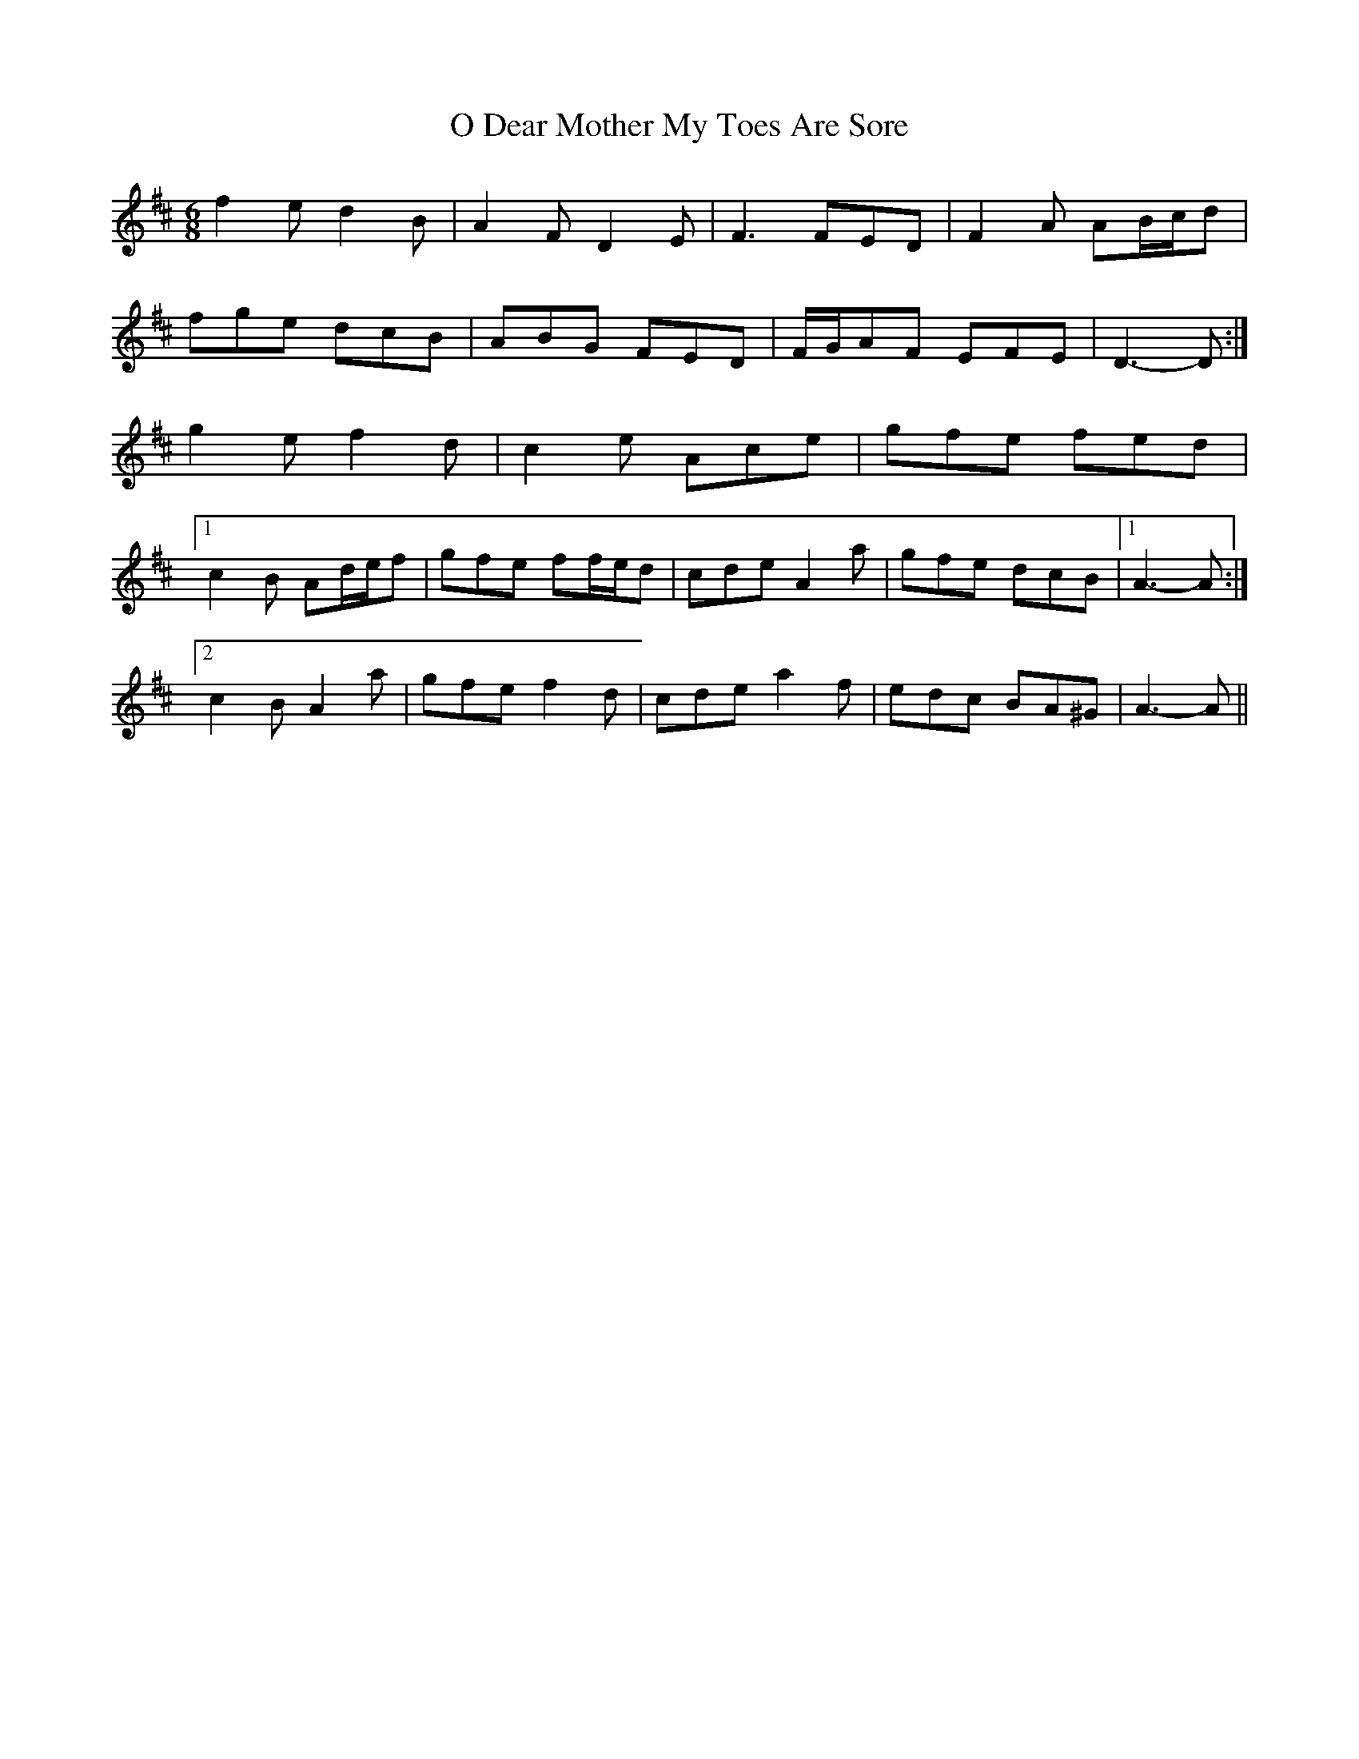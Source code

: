 X: 29757
T: O Dear Mother My Toes Are Sore
R: jig
M: 6/8
K: Dmajor
f2 e d2 B|A2 F D2 E|F3 FED|F2 A AB/c/d|
fge dcB|ABG FED|F/G/AF EFE|D3- D:|
g2 e f2 d|c2 e Ace|gfe fed|
[1 c2 B Ad/e/f|gfe ff/e/d|cde A2 a|gfe dcB|1 A3- A:|
[2 c2 B A2 a|gfe f2 d|cde a2 f|edc BA^G|A3- A||

